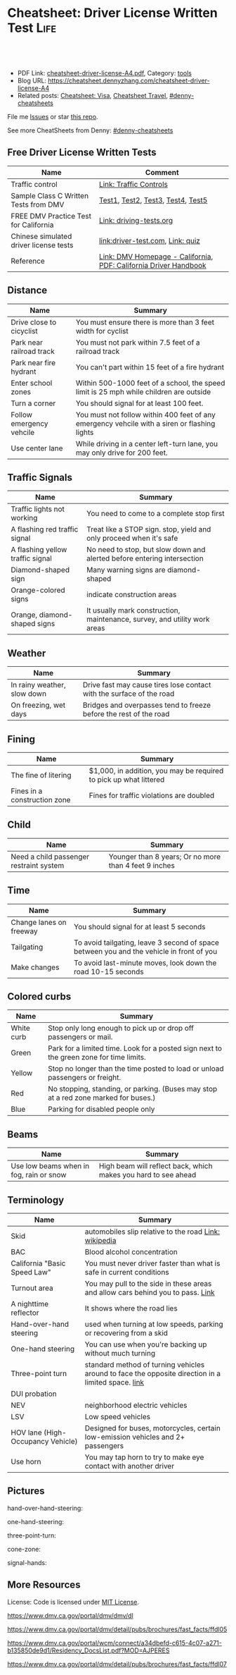 * Cheatsheet: Driver License Written Test                              :Life:
:PROPERTIES:
:type:     life
:export_file_name: cheatsheet-driver-license-A4.pdf
:END:

#+BEGIN_HTML
<a href="https://github.com/dennyzhang/cheatsheet.dennyzhang.com/tree/master/cheatsheet-driver-license-A4"><img align="right" width="200" height="183" src="https://www.dennyzhang.com/wp-content/uploads/denny/watermark/github.png" /></a>
<div id="the whole thing" style="overflow: hidden;">
<div style="float: left; padding: 5px"> <a href="https://www.linkedin.com/in/dennyzhang001"><img src="https://www.dennyzhang.com/wp-content/uploads/sns/linkedin.png" alt="linkedin" /></a></div>
<div style="float: left; padding: 5px"><a href="https://github.com/dennyzhang"><img src="https://www.dennyzhang.com/wp-content/uploads/sns/github.png" alt="github" /></a></div>
<div style="float: left; padding: 5px"><a href="https://www.dennyzhang.com/slack" target="_blank" rel="nofollow"><img src="https://www.dennyzhang.com/wp-content/uploads/sns/slack.png" alt="slack"/></a></div>
</div>

<br/><br/>
<a href="http://makeapullrequest.com" target="_blank" rel="nofollow"><img src="https://img.shields.io/badge/PRs-welcome-brightgreen.svg" alt="PRs Welcome"/></a>
#+END_HTML

- PDF Link: [[https://github.com/dennyzhang/cheatsheet.dennyzhang.com/blob/master/cheatsheet-driver-license-A4/cheatsheet-driver-license-A4.pdf][cheatsheet-driver-license-A4.pdf]], Category: [[https://cheatsheet.dennyzhang.com/category/tools/][tools]]
- Blog URL: https://cheatsheet.dennyzhang.com/cheatsheet-driver-license-A4
- Related posts: [[https://cheatsheet.dennyzhang.com/cheatsheet-visa-A4][Cheatsheet: Visa]], [[https://cheatsheet.dennyzhang.com/cheatsheet-travel][Cheatsheet Travel]], [[https://github.com/topics/denny-cheatsheets][#denny-cheatsheets]]

File me [[https://github.com/dennyzhang/cheatsheet-uaac-A4/issues][Issues]] or star [[https://github.com/DennyZhang/cheatsheet-uaac-A4][this repo]].

See more CheatSheets from Denny: [[https://github.com/topics/denny-cheatsheets][#denny-cheatsheets]]
** Free Driver License Written Tests
| Name                                   | Comment                                                          |
|----------------------------------------+------------------------------------------------------------------|
| Traffic control                        | [[https://www.dmv.ca.gov/portal/dmv/detail/pubs/hdbk/ped_sig_traf_sgns][Link: Traffic Controls]]                                           |
| Sample Class C Written Tests from DMV  | [[https://www.dmv.ca.gov/portal/dmv/detail/pubs/interactive/tdrive/clc2written?lang=en][Test1]], [[https://www.dmv.ca.gov/portal/dmv/detail/pubs/interactive/tdrive/clc3written?lang=en][Test2]], [[https://www.dmv.ca.gov/portal/dmv/detail/pubs/interactive/tdrive/clc4written?lang=en][Test3]], [[https://www.dmv.ca.gov/portal/dmv/detail/pubs/interactive/tdrive/clc5written?lang=en][Test4]], [[https://www.dmv.ca.gov/portal/dmv/detail/pubs/interactive/tdrive/clc6written?lang=en][Test5]]                                |
| FREE DMV Practice Test for California  | [[https://driving-tests.org/california/dmv-practice-test/][Link: driving-tests.org]]                                          |
| Chinese simulated driver license tests | [[https://driver-test.com/][link:driver-test.com]], [[https://pass-dmv-test.com/quiz-1-zh.html][Link: quiz]]                                 |
| Reference                              | [[https://www.dmv.ca.gov/portal/dmv][Link: DMV Homepage - California]], [[https://www.dmv.ca.gov/web/eng_pdf/dl600.pdf][PDF: California Driver Handbook]] |
** Distance
| Name                     | Summary                                                                                      |
|--------------------------+----------------------------------------------------------------------------------------------|
| Drive close to cicyclist | You must ensure there is more than 3 feet width for cyclist                                  |
| Park near railroad track | You must not park within 7.5 feet of a railroad track                                        |
| Park near fire hydrant   | You can't part within 15 feet of a fire hydrant                                              |
| Enter school zones       | Within 500-1000 feet of a school, the speed limit is 25 mph while children are outside       |
| Turn a corner            | You should signal for at least 100 feet.                                                     |
| Follow emergency vehcile | You must not follow within 400 feet of any emergency vehcile with a siren or flashing lights |
| Use center lane          | While driving in a center left-turn lane, you may only drive for 200 feet.                   |

** Traffic Signals
| Name                             | Summary                                                                   |
|----------------------------------+---------------------------------------------------------------------------|
| Traffic lights not working       | You need to come to a complete stop first                                 |
| A flashing red traffic signal    | Treat like a STOP sign. stop, yield and only proceed when it's safe       |
| A flashing yellow traffic signal | No need to stop, but slow down and alerted before entering intersection   |
| Diamond-shaped sign              | Many warning signs are diamond-shaped                                     |
| Orange-colored signs             | indicate construction areas                                               |
| Orange, diamond-shaped signs     | It usually mark construction, maintenance, survey, and utility work areas |

[[https://cheatsheet.dennyzhang.com/cheatsheet-driver-license-A4][https://raw.githubusercontent.com/dennyzhang/cheatsheet.dennyzhang.com/master/cheatsheet-driver-license-A4/signs.png]]

[[https://cheatsheet.dennyzhang.com/cheatsheet-driver-license-A4][https://raw.githubusercontent.com/dennyzhang/cheatsheet.dennyzhang.com/master/cheatsheet-driver-license-A4/signs2.jpg]]

** Weather
| Name                        | Summary                                                              |
|-----------------------------+----------------------------------------------------------------------|
| In rainy weather, slow down | Drive fast may cause tires lose contact with the surface of the road |
| On freezing, wet days       | Bridges and overpasses tend to freeze before the rest of the road    |

** Fining
| Name                         | Summary                                                           |
|------------------------------+-------------------------------------------------------------------|
| The fine of litering         | $1,000, in addition, you may be required to pick up what littered |
| Fines in a construction zone | Fines for traffic violations are doubled                          |

** Child
| Name                                    | Summary                                               |
|-----------------------------------------+-------------------------------------------------------|
| Need a child passenger restraint system | Younger than 8 years; Or no more than 4 feet 9 inches |

** Time
| Name                    | Summary                                                                                  |
|-------------------------+------------------------------------------------------------------------------------------|
| Change lanes on freeway | You should signal for at least 5 seconds                                                 |
| Tailgating              | To avoid tailgating, leave 3 second of space between you and the vehicle in front of you |
| Make changes            | To avoid last-minute moves, look down the road 10-15 seconds                             |
#+BEGIN_HTML
<a href="https://cheatsheet.dennyzhang.com"><img align="right" width="185" height="37" src="https://raw.githubusercontent.com/dennyzhang/cheatsheet.dennyzhang.com/master/images/cheatsheet_dns.png"></a>
#+END_HTML

** Colored curbs
| Name       | Summary                                                                                 |
|------------+-----------------------------------------------------------------------------------------|
| White curb | Stop only long enough to pick up or drop off passengers or mail.                        |
| Green      | Park for a limited time. Look for a posted sign next to the green zone for time limits. |
| Yellow     | Stop no longer than the time posted to load or unload passengers or freight.            |
| Red        | No stopping, standing, or parking. (Buses may stop at a red zone marked for buses.)     |
| Blue       | Parking for disabled people only                                                        |

** Beams
| Name                                    | Summary                                                        |
|-----------------------------------------+----------------------------------------------------------------|
| Use low beams when in fog, rain or snow | High beam will reflect back, which makes you hard to see ahead |

** Terminology
| Name                              | Summary                                                                                            |
|-----------------------------------+----------------------------------------------------------------------------------------------------|
| Skid                              | automobiles slip relative to the road [[https://en.wikipedia.org/wiki/Skid_(automobile)][Link: wikipedia]]                                              |
| BAC                               | Blood alcohol concentration                                                                        |
| California "Basic Speed Law"      | You must never driver faster than what is safe in current conditions                               |
| Turnout area                      | You may pull to the side in these areas and allow cars behind you to pass. [[https://driversed.com/driving-information/driving-techniques/turnout-areas.aspx][Link]]                    |
| A nighttime reflector             | It shows where the road lies                                                                       |
| Hand-over-hand steering           | used when turning at low speeds, parking or recovering from a skid                                 |
| One-hand steering                 | You can use when you're backing up without much turning                                            |
| Three-point turn                  | standard method of turning vehicles around to face the opposite direction in a limited space. [[https://en.wikipedia.org/wiki/Three-point_turn][link]] |
| DUI probation                     |                                                                                                    |
| NEV                               | neighborhood electric vehicles                                                                     |
| LSV                               | Low speed vehicles                                                                                 |
| HOV lane (High-Occupancy Vehicle) | Designed for buses, motorcycles, certain low-emission vehicles and 2+ passengers                   |
| Use horn                          | You may tap horn to try to make eye contact with another driver                                    |
#+BEGIN_HTML
<a href="https://cheatsheet.dennyzhang.com"><img align="right" width="185" height="37" src="https://raw.githubusercontent.com/dennyzhang/cheatsheet.dennyzhang.com/master/images/cheatsheet_dns.png"></a>
#+END_HTML

** Pictures
hand-over-hand-steering:
[[https://raw.githubusercontent.com/dennyzhang/cheatsheet-living-in-ca/master/hand-over-hand-steering.jpg]]

one-hand-steering:
[[https://raw.githubusercontent.com/dennyzhang/cheatsheet-living-in-ca/master/one-hand-steering.jpg]]

three-point-turn:
[[https://cheatsheet.dennyzhang.com/cheatsheet-driver-license-A4][https://raw.githubusercontent.com/dennyzhang/cheatsheet-living-in-ca/master/three-point-turn.png]]

cone-zone:
[[https://cheatsheet.dennyzhang.com/cheatsheet-driver-license-A4][https://raw.githubusercontent.com/dennyzhang/cheatsheet-living-in-ca/master/cone-zone.png]]

signal-hands:
[[https://cheatsheet.dennyzhang.com/cheatsheet-driver-license-A4][https://raw.githubusercontent.com/dennyzhang/cheatsheet-living-in-ca/master/signal-hands.png]]

[[https://cheatsheet.dennyzhang.com/cheatsheet-driver-license-A4][https://raw.githubusercontent.com/dennyzhang/cheatsheet.dennyzhang.com/master/cheatsheet-driver-license-A4/road_split.png]]

[[https://cheatsheet.dennyzhang.com/cheatsheet-driver-license-A4][https://raw.githubusercontent.com/dennyzhang/cheatsheet.dennyzhang.com/master/cheatsheet-driver-license-A4/parking-wheels.jpg]]

[[https://cheatsheet.dennyzhang.com/cheatsheet-driver-license-A4][https://raw.githubusercontent.com/dennyzhang/cheatsheet.dennyzhang.com/master/cheatsheet-driver-license-A4/keep-right.jpg]]

[[https://cheatsheet.dennyzhang.com/cheatsheet-driver-license-A4][https://raw.githubusercontent.com/dennyzhang/cheatsheet.dennyzhang.com/master/cheatsheet-driver-license-A4/left-turn-on-green-only.png]]

[[https://cheatsheet.dennyzhang.com/cheatsheet-driver-license-A4][https://raw.githubusercontent.com/dennyzhang/cheatsheet.dennyzhang.com/master/cheatsheet-driver-license-A4/driving-bac.jpg]]
** More Resources
License: Code is licensed under [[https://www.dennyzhang.com/wp-content/mit_license.txt][MIT License]].

https://www.dmv.ca.gov/portal/dmv/dmv/dl

https://www.dmv.ca.gov/portal/dmv/detail/pubs/brochures/fast_facts/ffdl05

https://www.dmv.ca.gov/portal/wcm/connect/a34dbefd-c615-4c07-a271-b135850de9d1/Residency_DocsList.pdf?MOD=AJPERES

https://www.dmv.ca.gov/portal/dmv/detail/pubs/brochures/fast_facts/ffdl07

#+BEGIN_HTML
<a href="https://cheatsheet.dennyzhang.com"><img align="right" width="201" height="268" src="https://raw.githubusercontent.com/USDevOps/mywechat-slack-group/master/images/denny_201706.png"></a>
<a href="https://cheatsheet.dennyzhang.com"><img align="right" src="https://raw.githubusercontent.com/dennyzhang/cheatsheet.dennyzhang.com/master/images/cheatsheet_dns.png"></a>

<a href="https://www.linkedin.com/in/dennyzhang001"><img align="bottom" src="https://www.dennyzhang.com/wp-content/uploads/sns/linkedin.png" alt="linkedin" /></a>
<a href="https://github.com/dennyzhang"><img align="bottom"src="https://www.dennyzhang.com/wp-content/uploads/sns/github.png" alt="github" /></a>
<a href="https://www.dennyzhang.com/slack" target="_blank" rel="nofollow"><img align="bottom" src="https://www.dennyzhang.com/wp-content/uploads/sns/slack.png" alt="slack"/></a>
#+END_HTML
* org-mode configuration                                           :noexport:
#+STARTUP: overview customtime noalign logdone showall
#+DESCRIPTION:
#+KEYWORDS:
#+LATEX_HEADER: \usepackage[margin=0.6in]{geometry}
#+LaTeX_CLASS_OPTIONS: [8pt]
#+LATEX_HEADER: \usepackage[english]{babel}
#+LATEX_HEADER: \usepackage{lastpage}
#+LATEX_HEADER: \usepackage{fancyhdr}
#+LATEX_HEADER: \pagestyle{fancy}
#+LATEX_HEADER: \fancyhf{}
#+LATEX_HEADER: \rhead{Updated: \today}
#+LATEX_HEADER: \rfoot{\thepage\ of \pageref{LastPage}}
#+LATEX_HEADER: \lfoot{\href{https://github.com/dennyzhang/cheatsheet.dennyzhang.com/tree/master/cheatsheet-driver-license-A4}{GitHub: https://github.com/dennyzhang/cheatsheet.dennyzhang.com/tree/master/cheatsheet-driver-license-A4}}
#+LATEX_HEADER: \lhead{\href{https://cheatsheet.dennyzhang.com/cheatsheet-slack-A4}{Blog URL: https://cheatsheet.dennyzhang.com/cheatsheet-driver-license-A4}}
#+AUTHOR: Denny Zhang
#+EMAIL:  denny@dennyzhang.com
#+TAGS: noexport(n)
#+PRIORITIES: A D C
#+OPTIONS:   H:3 num:t toc:nil \n:nil @:t ::t |:t ^:t -:t f:t *:t <:t
#+OPTIONS:   TeX:t LaTeX:nil skip:nil d:nil todo:t pri:nil tags:not-in-toc
#+EXPORT_EXCLUDE_TAGS: exclude noexport
#+SEQ_TODO: TODO HALF ASSIGN | DONE BYPASS DELEGATE CANCELED DEFERRED
#+LINK_UP:
#+LINK_HOME:
* #  --8<-------------------------- separator ------------------------>8-- :noexport:
* DMV Questions                                                    :noexport:
** You have been involved in a minor traffic collision with a parked vehicle and you can't find the owner. You must:
#+BEGIN_EXAMPLE
3. You have been involved in a minor traffic collision with a parked vehicle and you can't find the owner. You must:

Leave a note on the vehicle.
Report the accident without delay to the city police or, in unincorporated areas, to the CHP.
Both of the above.

https://www.dmv.ca.gov/portal/dmv/detail/pubs/interactive/tdrive/clc3written?lang=en
#+END_EXAMPLE
** You must notify the DMV within 5 days if you:
#+BEGIN_EXAMPLE
2. You must notify the DMV within 5 days if you:

Sell or transfer your vehicle.
Fail a smog test for your vehicle.
Get a new prescription for lenses or contacts.

https://www.dmv.ca.gov/portal/dmv/detail/pubs/interactive/tdrive/clc4written?lang=en
#+END_EXAMPLE
** It is illegal to park your vehicle:
#+BEGIN_EXAMPLE
6. It is illegal to park your vehicle:

In an unmarked crosswalk.
Within three feet of a private driveway.
In a bicycle lane.

https://www.dmv.ca.gov/portal/dmv/detail/pubs/interactive/tdrive/clc4written?lang=en
#+END_EXAMPLE
** Which of these vehicles must always stop before crossing railroad tracks?
#+BEGIN_EXAMPLE
5. Which of these vehicles must always stop before crossing railroad tracks?

Tank trucks marked with hazardous materials placards.
Motor homes or pickup trucks towing a boat trailer.
Any vehicle with 3 or more axles or weighing more than 4,000 pounds.

https://www.dmv.ca.gov/portal/dmv/detail/pubs/interactive/tdrive/clc5written?lang=en
#+END_EXAMPLE
** You are driving on a freeway posted for 65 mph. Most of the other vehicles are driving 70 mph or faster. You may legally drive:
C
#+BEGIN_EXAMPLE
3. You are driving on a freeway posted for 65 mph. Most of the other vehicles are driving 70 mph or faster. You may legally drive:

70 mph or faster to keep up with the speed of traffic.
Between 65 mph and 70 mph.
No faster than 65 mph.

https://www.dmv.ca.gov/portal/dmv/detail/pubs/interactive/tdrive/clc5written?lang=en
#+END_EXAMPLE
** #  --8<-------------------------- separator ------------------------>8-- :noexport:
** 在路口右转弯时,如何处理自行车道
https://driver-test.com/exam/CA/9
不得驶入自行车道
必须在转弯之前停车,然后才能汇入自行车道
必须在转弯之前汇入自行车道  正确
** 您在变换车道或汇入其它车道时:
https://driver-test.com/exam/CA/40
拥有先行权
应该先停车并察看来往的车辆
需要跟其它车辆保持至少4秒钟的车距  正确
** 在住宅区可以合法回转的情况是
https://driver-test.com/exam/CA/20
在绿色箭头灯亮起的单行道上
当附近没有车辆接近时  正确
穿越两组双黄实线时
** 在夜间灯光昏暗的街道上行驶时,您应
https://driver-test.com/exam/CA/23
缓慢行车,以便您可以在车灯的照射范围内及时停车  正确
打开远光灯,以看清前方的车辆
打开仪表盘的灯光并保持该亮度,以便其他驾驶者能看清您
** 当车内有未满18岁的乘客时,吸烟的行为是
https://driver-test.com/exam/CA/29
合法的,如果此人是您的子女
在任何时候都不合法  正确
不受法律限制
** 您想倒车退出停车位,您应一直保持慢速倒车并且:
https://driver-test.com/exam/CA/28
在倒车的过程中察看后视镜
在倒车的过程中察看车侧后视镜
在倒车的过程中回头察看右侧和左侧的情况  正确
** 以下哪些兒童要求使用兒童安全座椅
https://pass-dmv-test.com/quiz-152-zh.html
體重55磅的5歲兒童  正确
體重60磅的6歲兒童
體重65磅的5歲兒童
體重70磅的8歲兒童
** 車禍發生的瞬間,方向盤部分彈出的安全氣囊有可能對司機造成傷害,因此正確的做法是:
https://pass-dmv-test.com/quiz-158-zh.html
司機的頭部應該時刻位於方向盤的上方.
司機和方向盤之間應該留有6.5英寸的距離.
司機和方向盤之間應該留有10英寸的距离.  正确
司機和方向盤之間應該留有20英寸的距离.
** 在夜间灯光昏暗的街道上行驶时,您应
https://driver-test.com/exam/CA/23
缓慢行车,以便您可以在车灯的照射范围内及时停车  正确
打开远光灯,以看清前方的车辆
打开仪表盘的灯光并保持该亮度,以便其他驾驶者能看清您
** 当车内有未满18岁的乘客时,吸烟的行为是:
https://driver-test.com/exam/CA/29
合法的,如果此人是您的子女
在任何时候都不合法  正确
不受法律限制
** 在下列哪种情况下将六岁或以下的儿童留在机动车内属于合法行为
https://driver-test.com/exam/CA/30
将钥匙留在点火器上
如有年满12岁或以上的人士照看儿童  正确
当天气状况对儿童的健康或安全不构成威胁时
** 您驶近交叉路口,红色交通灯正在闪烁,您应该:
https://driver-test.com/exam/CA/32
继续小心地驶过交叉路口
在驶入交叉路口前停车,在安全的情况下继续前进  正确
在驶入交叉路口前停车,等到绿灯亮起时继续前进
** 下列哪项有关摩托车驾驶员和机动车驾驶员的表述是正确的？
https://driver-test.com/exam/CA/34
在交通拥堵的路况中,摩托车驾驶员不得以高于其它车辆的速度前进
摩托车驾驶员与其它机动车驾驶员享有同等的权利和责任  正确
摩托车体积比其它机动车小,有高于其它车辆的道路使用权
** 两组双黄实线之间至少有两英尺的距离会被视作障碍区,以下表述哪一个正确:
https://driver-test.com/exam/CA/35
切勿在该障碍区行驶或穿越该障碍区  正确
可以在该障碍区左转或掉头行驶
可以在该障碍区左转,但不可以掉头
** 不得穿越车道中央的双黄实线以进行
https://driver-test.com/exam/CA/37
超车  正确
左转
驶入私人车道
** 您在变换车道或汇入其它车道时:
https://driver-test.com/exam/CA/40
拥有先行权
应该先停车并察看来往的车辆
需要跟其它车辆保持至少4秒钟的车距  正确
** 如果交通信号灯失灵,您必须:
https://driver-test.com/exam/CA/10
先停车,然后在安全时再继续前进  正确
在进入交叉路口之前停车,并让所有其他车辆先行
仅在必要时减速或停车
** 如果警察以酒後駕駛的名義拘捕你,而你拒絕接受血液酒精濃度測試.其後果是:
https://pass-dmv-test.com/quiz-127-zh.html
駕駛執照將被吊銷至少一年.  正确
你將被無罪釋放,因為警察無法對你進行定罪.
只有當律師在場時,警察才能對你進行該項測試.
你的汽車將被扣押.
** 如图所示,如果有兩組雙黃實線且它们之間的距离至少有2英尺寬;这表示什么？
https://pass-dmv-test.com/quiz-130-zh.html
左轉彎或 U 型轉彎時可以跨越這兩組雙黃實線.
對司機而言,這樣的兩組雙黃實線等同於不可逾越的墻壁.  正确
前方即將出現渡口.
該路段僅在節假日期間才允許重型卡車通行.
** 如圖所示,這種形狀的橘黃色標誌表示:
https://pass-dmv-test.com/quiz-138-zh.html
如圖所示,這種形狀的橘黃色標誌表示:

掛有這種標誌的機動車有優先權.
掛有這種標誌的機動車是慢行車輛.  正确
前方路段出現了危險狀況.
前方路段正在施工.
** 如果你途径一个車禍現場并想停下來提供救援,那么應該在何處停車才是正確的？
https://pass-dmv-test.com/quiz-57-zh.html
先駛過車禍現場后再找適當的地方停車.  正确
在車禍現場的旁邊停車.
在車禍現場之前停車,這樣可以警示後面經過的車輛.
給警察打電話以征求最合適的建議.
** 在駕車期間,如果你血液中的酒精濃度（BAC）達到或高於法定限度會面臨什麼后果？
https://pass-dmv-test.com/quiz-62-zh.html
警察會當場將你拘留.
可能會被處以罰款.  正确
沒關係,血液內的酒精濃度並不能作為對你進行判罰的依據.
警察會吊銷你的駕照.
** 在冬季里,哪一種道路上最有可能存在不易被發現的冰面.
https://pass-dmv-test.com/quiz-39-zh.html
位於山頂附近的的道路.
鋪有瀝青的道路.
橋樑和立交橋上的道路.  正确
沙土路面的道路.
** 開車的時候,你必須要留意那些在機動車道上騎自行車的人,因為:
https://pass-dmv-test.com/quiz-45-zh.html
他們不遵守交通規則.
他們擁有更高的優先權.
他們有權與機動車共享道路.  正确
他們的速度很慢
** 如果一条公路上的限速是55英里/小时,那么当道路潮濕時你应该以什么速度行驶？
https://pass-dmv-test.com/quiz-69-zh.html
遵守限速要求,以55英里/小時的速度行駛.
以高於限速5-10英里/小時的速度行駛.
以低於限速5-10英里/小時的速度速度行駛.  正确
以低於限速20-25英里/小時的速度行駛.
** 如果你捲入了交通事故,根據法律規定你必須和對方司機交換駕照信息,同時還要:
https://pass-dmv-test.com/quiz-71-zh.html
提供你的保險證明.
提供你的保險證明和車輛登記證書.
提供你的保險證明`車輛登記證書和目前的住址.  正确
提供你的保險證明`車輛登記證書和你的家庭醫生聯繫方式.
** 下列陳述中的哪一個是正確的？
https://pass-dmv-test.com/quiz-47-zh.html
加州的公路上是沒有最低時速限制的.
車速越快就越難控制.  正确
超車時如果車速過快會被罰款.
加州法律規定,凌晨5點鐘至7點鐘之間禁止大型貨車駛入高速公路.
** 下列哪種情況下,你應該反復踩剎車來讓剎車燈閃爍或者打開緊急信號燈（雙閃燈）？
https://pass-dmv-test.com/quiz-36-zh.html
你想要警告其他司機不遠處發生了交通事故.  正确
你即將臨時停車.
你準備倒車.
你的車子胎壓不足了.
** 根據加州法律規定,下列哪種情況下你不能將6歲以下（含6歲）兒童留在汽車內:
https://pass-dmv-test.com/quiz-28-zh.html
除了該名兒童外,車內還有其他12歲以上的哥哥或姐姐.
車鑰匙沒有取下來.  正确
車外氣候寒冷且所有車窗都處於關閉狀態.
夜間的停車場上.
** 在下列何種情況下,你應該與前面的車輛保持更大的距離:
https://pass-dmv-test.com/quiz-26-zh.html
前面的車是小型機動車.
後面有一輛車緊跟著你.  正确
前面的車行駛的很慢.
前面的車是大型貨車.
** 如果你駕車時經過一片施工區域,應該怎麼做才對？
   CLOSED: [2019-07-12 Fri 21:52]
 https://pass-dmv-test.com/quiz-1-zh.html

如果你駕車時經過一片施工區域,應該怎麼做才對？
 A 減速,小心路上的工人.
 B 鳴笛,引起周圍行人和車輛的注意.
 C 集中精神,小心駕駛即可.  正确
 D 加速通過,以免影響工人施工.
** 根據加州的法律,如果你遭遇車禍且有人受傷,則必須向下列中的哪一方提交有關車禍的書面報告？
管轄事發路段的警察局
加州公路巡邏隊 (CHP)
加州機動車輛管理局 (DMV)  正确
你的保險公司
** 前方的路口沒有信號燈,而且看不到兩側方向有駛近的車輛,此時你應該以什麼車速通過該路口呢？
https://pass-dmv-test.com/quiz-87-zh.html
每小時25英里
每小時15英里  正确
每小時10英里
每小時40英里
** 什麼情況下才可以在小型卡車（如"皮卡"）的車斗中坐人？
https://pass-dmv-test.com/quiz-89-zh.html
車斗四周的圍欄高度在24英吋以上時.
車斗上方有車罩覆蓋時.
車斗內配有供乘客使用的安全座椅和安全帶.  正确
任何情況下都不能再車斗內搭載乘客.   
** 什麼情況下你才可以在住宅區的車道上調頭？
   CLOSED: [2019-07-12 Fri 22:04]
https://pass-dmv-test.com/quiz-13-zh.html

 什麼情況下你才可以在住宅區的車道上調頭？

 任何時候都不能再住宅區調頭.
 只能在單行道上調頭.
 只要附近沒有其它車輛時就可以調頭  正确
 只能在路面上畫有兩條黃色實線時才可以調頭.
* renew vehicle                                                    :noexport:
https://www.dmv.ca.gov/portal/dmv/detail/online/vrir/vr_top2
** When I need smoke test?
* DONE local notes                                                 :noexport:
** DONE DMV 14 Change of Address                                   :noexport:
   CLOSED: [2019-06-15 Sat 18:47]
 https://www.dmv.ca.gov/portal/dmv/detail/forms/dmv/dmv14
 https://www.dmv.ca.gov/portal/dmv/detail/online/coa/welcome
 https://www.guruin.com/articles/1857
 https://www.chineseinla.com/f/page_viewtopic/t_684659.html
** DONE Move from another state to CA: update your vehicle information :noexport:
   CLOSED: [2019-06-15 Sat 18:48]
 https://www.dmv.ca.gov/portal/dmv/dmv/vr/

 https://www.dmv.ca.gov/portal/dmv/detail/online/vrir/vr_sb1500anu

*** Register Your Vehicle in California
 *A nonresident vehicle* is a vehicle last registered in another state or country.

 | Form                                                       | Summary                 |
 |------------------------------------------------------------+-------------------------|
 | reg343 form: [[https://www.dmv.ca.gov/portal/dmv/detail/forms/reg/reg343][Application for Title or Registration REG 343]] |                         |
 | reg31 form: [[https://www.dmv.ca.gov/portal/dmv/detail/forms/reg/reg31][Verification of Vehicle (REG 31) form]]          | Need to be filed by DMV |

 [[https://cheatsheet.dennyzhang.com/cheatsheet-driver-license-A4][https://raw.githubusercontent.com/dennyzhang/cheatsheet-living-in-ca/master/register_vehicle.png]]

 #+BEGIN_EXAMPLE
 https://www.dmv.ca.gov/portal/dmv/detail/pubs/brochures/howto/htvr09#feesdue

 https://www.dmv.org/ca-california/car-registration.php

 https://www.dmv.org/ca-california/new-to-california.php
 #+END_EXAMPLE

*** Get a new license plate
 https://www.dmv.ca.gov/portal/dmv/detail/vr/vr_info

 [[https://cheatsheet.dennyzhang.com/cheatsheet-driver-license-A4][https://raw.githubusercontent.com/dennyzhang/cheatsheet-living-in-ca/master/substitute-plates.png]]

*** Report a change of address to DMV within 10 days of the change
 https://www.dmv.ca.gov/portal/dmv/detail/vr/vr_info

** DONE change DMV address                                         :noexport:
   CLOSED: [2019-06-16 Sun 08:29]
 https://www.dmv.ca.gov/portal/dmv/detail/online/coa/welcome
 http://vegas168.blogspot.com/2016/05/checklist.html
* apply for real ID                                                :noexport:
https://www.dmv.ca.gov/portal/dmv/detail/realid
* #  --8<-------------------------- separator ------------------------>8-- :noexport:
* TODO [#A] Traffic & Ticket Basics                                :noexport:
https://www.courts.ca.gov/8452.htm

"Notice to Appear

- Stucked for 15 minutes in I280 a traffic jam
- Run out of gas

Right turn signal

Looked in the rear miror and look behind

Expecting the following traffic to slow down a little bit

busy hour
* TODO Failed to register an account in dmv website                :noexport:
https://www.dmv.ca.gov/portal/dmv
* TODO traffic ticket                                              :noexport:
https://blog.yamibuy.com/?p=6814

https://www.guruin.com/articles/2639

勾选Trial By Written Declaration后,也别忘了要附上一张罚单金额的支票作为保释金

勾选Trial By Written Declaration后,除了附上保释金支票,你还得要附上一份书面申请去索取TR-205表格

https://www.mitbbs.com/article_t/SanFrancisco/34625653.html
你收到courtesy notice就知道罚款是多少了.ticket输入系统很慢,有时候几个月才
输入系统,所以你不用急.如果你输了,会有1 point,会影响保险,除非你上traffic
school把point藏起来
* TODO Write ticket about the traffic ticket                       :noexport:
* TODO Update SSN Address                                          :noexport:
https://faq.ssa.gov/en-us/Topic/article/KA-01711
https://secure.ssa.gov/RIR/CatsView.action
* Replacing a Lost Title in Texas                                  :noexport:
https://www.txdmv.gov/motorists/buying-or-selling-a-vehicle/get-a-copy-of-your-title
#+BEGIN_EXAMPLE
Here are the steps to applying for a certified copy of title by mail:

Complete Form VTR-34, Application for a Certified Copy of Title.
VTR-34 Application for a Certified Copy of Title

Enclose a copy of the owner's valid photo ID and $2 mail-in fee by check, cashier's check or money order payable to the Texas Department of Motor Vehicles. An agent of the owner or lienholder must also provide a letter of signature authority on original letterhead, a business card or a copy of the agent's employee ID.

Mail the application to:
TxDMV
1601 Southwest Parkway, Suite A
Wichita Falls, TX 76302
#+END_EXAMPLE
* turn left from a multilane one-way street onto a one-way street  :noexport:
To turn left from a multilane one-way street onto a one-way street, you should start your turn from:
Answers
A.  Any lane (as long as it is safe).
 B.  The lane closest to the left curb.
C.  The lane in the center of the road.
Explanation
When turning left from a one-way street onto another one-way street, you should begin the turn from the far left lane.
* What is fog light?                                               :noexport:
When driving in fog, rain, or snow, use:
 
Low beams.

High beams.

Fog lights only.
* Premium cheatsheet for drive test                                :noexport:
https://cheat-sheets.dmv-written-test.com/en/california/car
